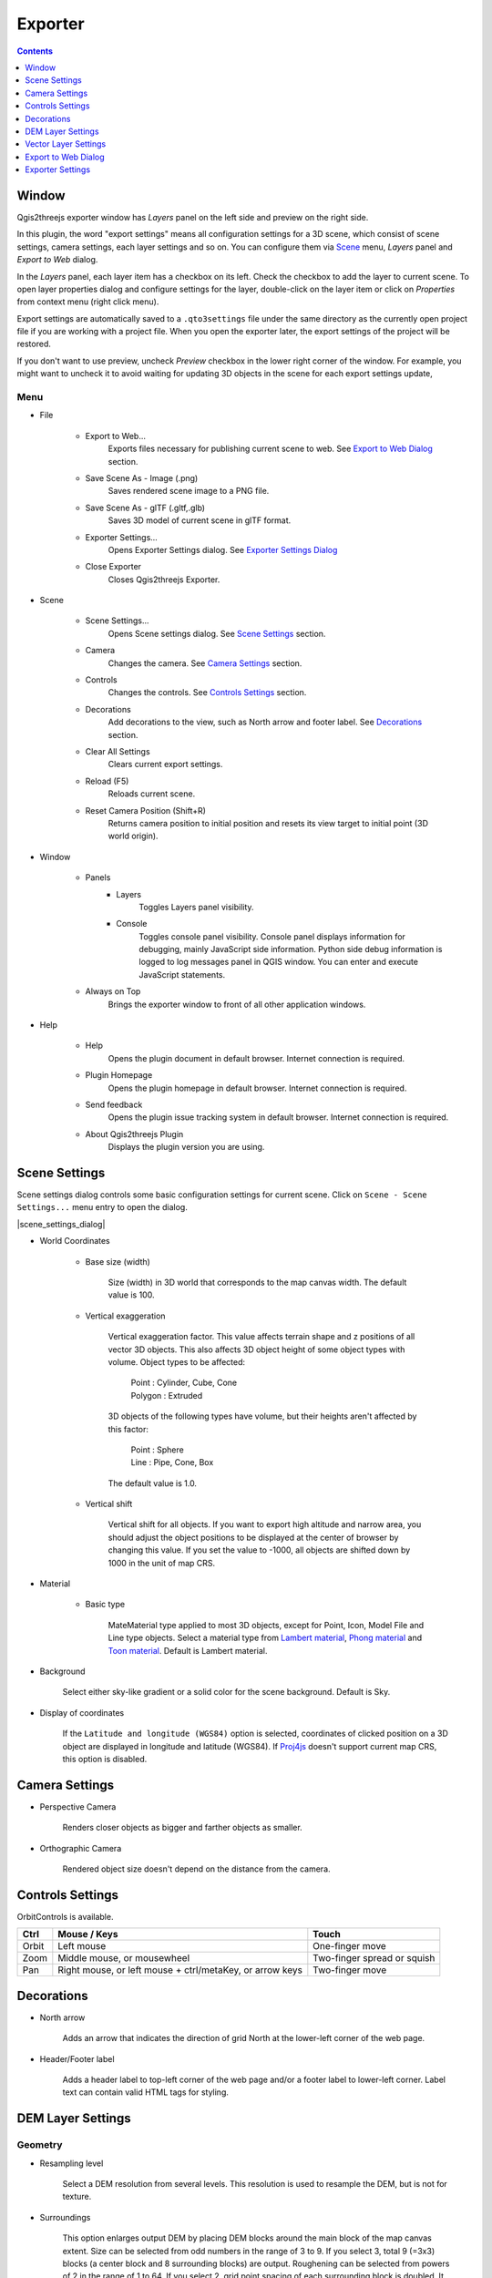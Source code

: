 Exporter
========

.. contents:: Contents
   :local:
   :depth: 1

Window
------

Qgis2threejs exporter window has `Layers` panel on the left side and preview on the right side.

.. image:: ./images/exporter1.png

In this plugin, the word "export settings" means all configuration settings for a 3D scene,
which consist of scene settings, camera settings, each layer settings and so on.
You can configure them via `Scene <#scene>`__ menu, `Layers` panel and `Export to Web` dialog.

In the `Layers` panel, each layer item has a checkbox on its left. Check the checkbox to add the layer to current scene.
To open layer properties dialog and configure settings for the layer, double-click on the layer item or click on
`Properties` from context menu (right click menu).

Export settings are automatically saved to a ``.qto3settings`` file under the same directory
as the currently open project file if you are working with a project file. When you open the exporter later,
the export settings of the project will be restored.

If you don't want to use preview, uncheck `Preview` checkbox in the lower right corner of the window.
For example, you might want to uncheck it to avoid waiting for updating 3D objects in the scene for each export settings update,


Menu
^^^^

* File

   * Export to Web...
      Exports files necessary for publishing current scene to web. See `Export to Web Dialog <#export-to-web-dialog>`__
      section.

   * Save Scene As - Image (.png)
      Saves rendered scene image to a PNG file.

   * Save Scene As - glTF (.gltf,.glb)
      Saves 3D model of current scene in glTF format.

   * Exporter Settings...
      Opens Exporter Settings dialog. See `Exporter Settings Dialog <#exporter-settings>`__

   * Close Exporter
      Closes Qgis2threejs Exporter.

* Scene

   * Scene Settings...
      Opens Scene settings dialog. See `Scene Settings <#scene-settings>`__ section.

   * Camera
      Changes the camera. See `Camera Settings <#camera-settings>`__ section.

   * Controls
      Changes the controls. See `Controls Settings <#controls-settings>`__ section.

   * Decorations
      Add decorations to the view, such as North arrow and footer label.
      See `Decorations <#decorations>`__ section.

   * Clear All Settings
      Clears current export settings.

   * Reload (F5)
      Reloads current scene.

   * Reset Camera Position (Shift+R)
      Returns camera position to initial position and resets its view target to initial point (3D world origin).

* Window

   * Panels
      * Layers
          Toggles Layers panel visibility.

      * Console
          Toggles console panel visibility.
          Console panel displays information for debugging, mainly JavaScript side information.
          Python side debug information is logged to log messages panel in QGIS window.
          You can enter and execute JavaScript statements.

   * Always on Top
      Brings the exporter window to front of all other application windows.

* Help

   * Help
      Opens the plugin document in default browser. Internet connection is required.

   * Plugin Homepage
      Opens the plugin homepage in default browser. Internet connection is required.

   * Send feedback
      Opens the plugin issue tracking system in default browser. Internet connection is required.

   * About Qgis2threejs Plugin
      Displays the plugin version you are using.


Scene Settings
--------------

Scene settings dialog controls some basic configuration settings for current scene.
Click on ``Scene - Scene Settings...`` menu entry to open the dialog.

|scene_settings_dialog|

* World Coordinates

    * Base size (width)

        Size (width) in 3D world that corresponds to the map canvas width. The
        default value is 100.

    * Vertical exaggeration

        Vertical exaggeration factor. This value affects terrain shape and z
        positions of all vector 3D objects. This also affects 3D object height
        of some object types with volume. Object types to be affected:

         | Point : Cylinder, Cube, Cone
         | Polygon : Extruded

        3D objects of the following types have volume, but their heights aren't
        affected by this factor:

         | Point : Sphere
         | Line : Pipe, Cone, Box

        The default value is 1.0.

    * Vertical shift

        Vertical shift for all objects. If you want to export high altitude
        and narrow area, you should adjust the object positions to be
        displayed at the center of browser by changing this value. If you set
        the value to -1000, all objects are shifted down by 1000 in the unit of
        map CRS.

* Material

    * Basic type

        MateMaterial type applied to most 3D objects, except for Point, Icon, Model File and Line type objects.
        Select a material type from
        `Lambert material <https://threejs.org/docs/#api/en/materials/MeshLambertMaterial>`__,
        `Phong material <https://threejs.org/docs/#api/en/materials/MeshPhongMaterial>`__ and
        `Toon material <https://threejs.org/docs/#api/en/materials/MeshToonMaterial>`__.
        Default is Lambert material.

* Background

   Select either sky-like gradient or a solid color for the scene background.
   Default is Sky.

* Display of coordinates

   If the ``Latitude and longitude (WGS84)`` option is selected,
   coordinates of clicked position on a 3D object are displayed in
   longitude and latitude (WGS84). If
   `Proj4js <https://github.com/proj4js/proj4js>`__ doesn't support current
   map CRS, this option is disabled.

Camera Settings
---------------

* Perspective Camera

    Renders closer objects as bigger and farther objects as smaller.

* Orthographic Camera

    Rendered object size doesn't depend on the distance from the camera.

Controls Settings
-----------------

OrbitControls is available.

===== ======================================================== ===========================
Ctrl  Mouse / Keys                                             Touch                      
===== ======================================================== ===========================
Orbit Left mouse                                               One-finger move            
Zoom  Middle mouse, or mousewheel                              Two-finger spread or squish
Pan   Right mouse, or left mouse + ctrl/metaKey, or arrow keys Two-finger move            
===== ======================================================== ===========================


Decorations
-----------

* North arrow

   Adds an arrow that indicates the direction of grid North at the lower-left corner of the web page.

* Header/Footer label

   Adds a header label to top-left corner of the web page and/or a footer label to lower-left corner.
   Label text can contain valid HTML tags for styling.


DEM Layer Settings
------------------

Geometry
^^^^^^^^

* Resampling level

   Select a DEM resolution from several levels. This resolution is used to
   resample the DEM, but is not for texture.

* Surroundings

   This option enlarges output DEM by placing DEM blocks around the main block of the map canvas extent.
   Size can be selected from odd numbers in the range of 3 to 9. If you select 3, total 9 (=3x3) blocks
   (a center block and 8 surrounding blocks) are output. Roughening can be selected from powers of 2 in
   the range of 1 to 64. If you select 2, grid point spacing of each surrounding block is doubled. It
   means that the number of grid points in the same area becomes 1/4.

* Clip DEM with polygon layer

   Clips the DEM with a polygon layer. If you have a polygon layer that
   represents the area that elevation data exist or represents drainage basins,
   you might want to use this option.


Material
^^^^^^^^

* Display type

   You can choose from map canvas image, layer image, a image file or a
   solid color.

   * Map canvas image

      Render a texture image with the current map settings for each DEM block.

   * Layer image

      Render a texture image with the selected layer(s) for each DEM block.

   * Image file

      Textures the main DEM block with existing image file such as PNG file and JPEG file.
      TIFF is not supported by some browser. See `Image format
      support <https://en.wikipedia.org/wiki/Comparison_of_web_browsers#Image_format_support>`__
      for details.

   * Solid color

      To select a color, press the button on the right side.

* Resolution

   Increases the size of image applied to each DEM block. This option is enabled when
   either ``Map canvas image`` or ``Layer image`` is selected. You can select a ratio
   to map canvas size from 100, 200 and 400 (%). Image size in pixels follows the percent.

* Opaciy

   Sets opacity of DEM object. 100 is opaque, and 0 is transparent.

* Transparent background (When map canvas image or layer image is chosen)

   Makes image background transparent.

* Enable transparency (When image file is chosen)

   Enables image transparency.

* Enable shading

   Adds a shading effect to DEM surface.


Other Options
^^^^^^^^^^^^^

* Build sides

   This option adds sides and bottom to each DEM block. The z position of bottom
   in the 3D world is fixed. You can adjust the height of sides by changing
   the value of vertical shift option in the World panel. If you want to
   change color, edit the output JS file directly.

* Build frame

   This option adds frame to the DEM. If you want to change color, edit the output
   JS file directly.

* Visible on Load

   Whether the layer is visible on page load or not.


Vector Layer Settings
---------------------

Vector layers are grouped into three types: Point, Line and Polygon.
Common settings for all types:

* Z coordinate

   * Altitude Mode

      * Absolute

         Altitude is distance above zero-level.

      * Relative to a DEM layer

         Altitude is distance above surface of selected DEM.

   * Altitude

      You can use an expression to define altitude of objects above zero-level or
      surface of selected DEM layer. This means that object altitude can be defined
      using field values. The unit is that of the map CRS.

      * Expression

         A numeric value, field or more complex expression (QGIS expressions).

      * Z value / M value

         Uses z coordinate or m value of each vertex. the evaluated value is added to it.

         These options can be chosen when the layer geometries have z coordinates or m values.
         Cannot be chosen when the object type is Extruded or Overlay (polygon).

* Style

   Usually, there are options to set object color and transparency. Refer
   to the links below for each object type specific settings. The unit of
   value for object size is that of the map CRS.

* Feature

   Select the features to be exported.

   * All features

      All features of the layer are exported.

   * Features that intersect with map canvas extent

      Features on the map canvas are exported.

      * Clip geometries

         This option is available with Line/Polygon layer. If checked, geometries are clipped by the extent of map canvas.

* Attribute and label

   If the export attributes option is checked, attributes are exported with
   feature geometries. Attributes are displayed when you click an object on
   web browser.

   If a field is selected in the label combobox, a label is displayed above
   each object and is connected to the object with a line. This combo box
   is not available when layer type is line.

Point
^^^^^

Point layers in the project are listed as the child items. The following
object types are available:

    Sphere, Cylinder, Cone, Box, Disk, Plane, Model File

See :ref:`object-types-point-layer` section in :doc:`ObjectTypes` page for each object type specific settings.

Line
^^^^

Line layers in the project are listed as the child items. The following
object types are available:

    Line, Pipe, Cone, Box, Profile

See :ref:`object-types-line-layer` section in :doc:`ObjectTypes` page for each object type specific settings.

Polygon
^^^^^^^

Polygon layers in the project are listed as the child items. The
following object types are available:

    Extruded, Overlay, Triangular Mesh

See :ref:`object-types-polygon-layer` section in :doc:`ObjectTypes` page for each object type specific settings.


.. _export_web_dialog:

Export to Web Dialog
--------------------

|export_to_web_dialog|

* Output directory and HTML Filename

   Select output HTML file path. Usually, a js file with the same file
   title that contains whole data of geometries and images is output into
   the same directory, and some JavaScript library files are copied
   into the directory. Leave this empty to output into temporary
   directory. Temporary files are removed when you close the QGIS
   application.

* Export button

   Exporting starts when you press the Export button. When the exporting has
   been done and `Open exported page in web browser` option is checked, the
   exported page is opened in default web browser (or a web browser specified
   in `Exporter Settings <#exporter-settings>`__).

* Template

   Select a template from available templates:

    * 3DViewer

       This template is a 3D viewer without any additional UI library.

    * 3DViewer(dat-gui)

       This template has a `dat-gui <https://code.google.com/p/dat-gui/>`__
       panel, which makes it possible to toggle layer visibility, adjust layer
       opacity and add a horizontal plane movable in the vertical direction.

    * Mobile

       This is a template for mobile devices, which has mobile friendly GUI,
       device orientation controls and AR feature. In order to use the AR feature
       (Camera and GPS), you need to upload exported files to a web server
       supporting SSL.

       Option

       * Magnetic North Direction
           Magnetic North direction clockwise from the upper direction of the map, in degrees.
           This value will be set to 0 if map canvas is rotated so that magnetic North direction is
           same as the map upper direction. Otherwise, the value should be determined taking account of
           grid magnetic angle (angle between grid North and magnetic North) and map rotation.
           Used to determine device camera direction.

Exporter Settings
-----------------

|plugin_settings_dialog|

* Web browser path

   If you want to open web page exported from the exporter with a web browser
   other than the default browser, enter the web browser path in this input box.
   See `Browser Support <https://github.com/minorua/Qgis2threejs/wiki/Browser-Support>`__ wiki page.


* Optional Features

    See `Plugins <https://github.com/minorua/Qgis2threejs/wiki/Plugins>`__ wiki page.
